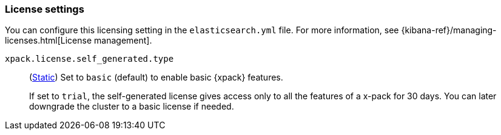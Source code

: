 [role="xpack"]
[[license-settings]]
=== License settings

You can configure this licensing setting in the `elasticsearch.yml` file.
For more information, see
{kibana-ref}/managing-licenses.html[License management].

`xpack.license.self_generated.type`::
(<<static-cluster-setting,Static>>)
Set to `basic` (default) to enable basic {xpack} features. +
+
--
If set to `trial`, the self-generated license gives access only to all the features
of a x-pack for 30 days. You can later downgrade the cluster to a basic license if
needed.
--
